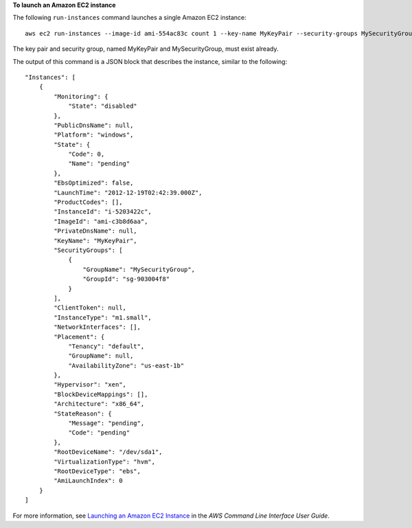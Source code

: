 **To launch an Amazon EC2 instance**

The following ``run-instances`` command launches a single Amazon EC2 instance::

    aws ec2 run-instances --image-id ami-554ac83c count 1 --key-name MyKeyPair --security-groups MySecurityGroup

The key pair and security group, named MyKeyPair and MySecurityGroup, must exist already.

The output of this command is a JSON block that describes the instance, similar to the following::

    "Instances": [
        {
            "Monitoring": {
                "State": "disabled"
            },
            "PublicDnsName": null,
            "Platform": "windows",
            "State": {
                "Code": 0,
                "Name": "pending"
            },
            "EbsOptimized": false,
            "LaunchTime": "2012-12-19T02:42:39.000Z",
            "ProductCodes": [],
            "InstanceId": "i-5203422c",
            "ImageId": "ami-c3b8d6aa",
            "PrivateDnsName": null,
            "KeyName": "MyKeyPair",
            "SecurityGroups": [
                {
                    "GroupName": "MySecurityGroup",
                    "GroupId": "sg-903004f8"
                }
            ],
            "ClientToken": null,
            "InstanceType": "m1.small",
            "NetworkInterfaces": [],
            "Placement": {
                "Tenancy": "default",
                "GroupName": null,
                "AvailabilityZone": "us-east-1b"
            },
            "Hypervisor": "xen",
            "BlockDeviceMappings": [],
            "Architecture": "x86_64",
            "StateReason": {
                "Message": "pending",
                "Code": "pending"
            },
            "RootDeviceName": "/dev/sda1",
            "VirtualizationType": "hvm",
            "RootDeviceType": "ebs",
            "AmiLaunchIndex": 0
        }
    ]

For more information, see `Launching an Amazon EC2 Instance`_ in the *AWS Command Line Interface User Guide*.

.. _Launching an Amazon EC2 Instance: http://docs.aws.amazon.com/cli/latest/userguide/cli-ec2-launch.html

